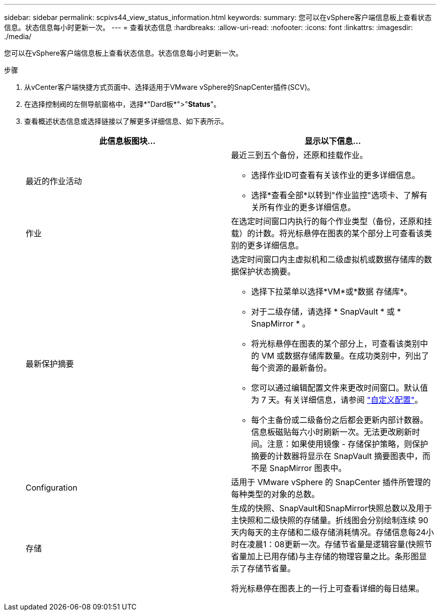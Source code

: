 ---
sidebar: sidebar 
permalink: scpivs44_view_status_information.html 
keywords:  
summary: 您可以在vSphere客户端信息板上查看状态信息。状态信息每小时更新一次。 
---
= 查看状态信息
:hardbreaks:
:allow-uri-read: 
:nofooter: 
:icons: font
:linkattrs: 
:imagesdir: ./media/


[role="lead"]
您可以在vSphere客户端信息板上查看状态信息。状态信息每小时更新一次。

.步骤
. 从vCenter客户端快捷方式页面中、选择适用于VMware vSphere的SnapCenter插件(SCV)。
. 在选择控制阀的左侧导航窗格中，选择*"Dard板*">"*Status*"。
. 查看概述状态信息或选择链接以了解更多详细信息、如下表所示。
+
|===
| 此信息板图块… | 显示以下信息… 


 a| 
最近的作业活动
 a| 
最近三到五个备份，还原和挂载作业。

** 选择作业ID可查看有关该作业的更多详细信息。
** 选择*查看全部*以转到"作业监控"选项卡、了解有关所有作业的更多详细信息。




 a| 
作业
 a| 
在选定时间窗口内执行的每个作业类型（备份，还原和挂载）的计数。将光标悬停在图表的某个部分上可查看该类别的更多详细信息。



 a| 
最新保护摘要
 a| 
选定时间窗口内主虚拟机和二级虚拟机或数据存储库的数据保护状态摘要。

** 选择下拉菜单以选择*VM*或*数据 存储库*。
** 对于二级存储，请选择 * SnapVault * 或 * SnapMirror * 。
** 将光标悬停在图表的某个部分上，可查看该类别中的 VM 或数据存储库数量。在成功类别中，列出了每个资源的最新备份。
** 您可以通过编辑配置文件来更改时间窗口。默认值为 7 天。有关详细信息，请参阅 link:scpivs44_customize_your_configuration.html["自定义配置"]。
** 每个主备份或二级备份之后都会更新内部计数器。信息板磁贴每六小时刷新一次。无法更改刷新时间。注意：如果使用镜像 - 存储保护策略，则保护摘要的计数器将显示在 SnapVault 摘要图表中，而不是 SnapMirror 图表中。




 a| 
Configuration
 a| 
适用于 VMware vSphere 的 SnapCenter 插件所管理的每种类型的对象的总数。



 a| 
存储
 a| 
生成的快照、SnapVault和SnapMirror快照总数以及用于主快照和二级快照的存储量。折线图会分别绘制连续 90 天内每天的主存储和二级存储消耗情况。存储信息每24小时在凌晨1：08更新一次。存储节省量是逻辑容量(快照节省量加上已用存储)与主存储的物理容量之比。条形图显示了存储节省量。

将光标悬停在图表上的一行上可查看详细的每日结果。

|===

